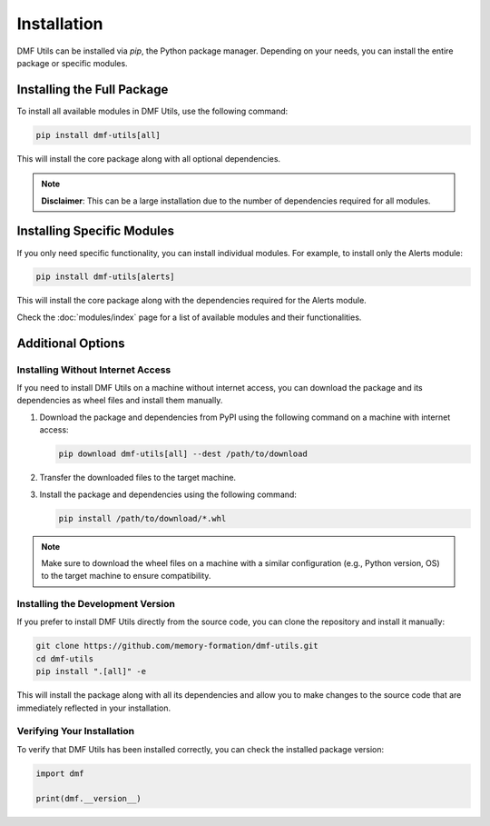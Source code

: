 Installation
============

DMF Utils can be installed via `pip`, the Python package manager. 
Depending on your needs, you can install the entire package or specific modules.

Installing the Full Package
---------------------------

To install all available modules in DMF Utils, use the following command:

.. code-block:: bash

    pip install dmf-utils[all]

This will install the core package along with all optional dependencies.

.. note::

    **Disclaimer**: This can be a large installation due to the number of dependencies required for all modules.

Installing Specific Modules
----------------------------

If you only need specific functionality, you can install individual modules.
For example, to install only the Alerts module:

.. code-block:: bash

    pip install dmf-utils[alerts]

This will install the core package along with the dependencies required for the Alerts module.


Check the :doc:`modules/index` page for a list of available modules and their functionalities.


Additional Options
------------------

Installing Without Internet Access
~~~~~~~~~~~~~~~~~~~~~~~~~~~~~~~~~~


If you need to install DMF Utils on a machine without internet access, you can download the package and its dependencies as wheel files and install them manually.

1. Download the package and dependencies from PyPI using the following command on a machine with internet access:

   .. code-block:: bash

       pip download dmf-utils[all] --dest /path/to/download

2. Transfer the downloaded files to the target machine.

3. Install the package and dependencies using the following command:

   .. code-block:: bash

       pip install /path/to/download/*.whl

.. note::

    Make sure to download the wheel files on a machine with a similar configuration (e.g., Python version, OS) to the target machine to ensure compatibility.


Installing the Development Version
~~~~~~~~~~~~~~~~~~~~~~~~~~~~~~~~~~

If you prefer to install DMF Utils directly from the source code, you can clone the repository and install it manually:

.. code-block:: bash

    git clone https://github.com/memory-formation/dmf-utils.git
    cd dmf-utils
    pip install ".[all]" -e

This will install the package along with all its dependencies and allow you to make changes to the source code that are immediately reflected in your installation.

Verifying Your Installation
~~~~~~~~~~~~~~~~~~~~~~~~~~~

To verify that DMF Utils has been installed correctly, you can check the installed package version:

.. code-block:: python

    import dmf

    print(dmf.__version__)
